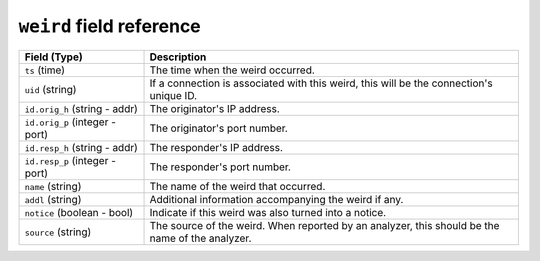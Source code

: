 ``weird`` field reference
-------------------------

.. list-table::
   :header-rows: 1
   :class: longtable
   :widths: 1 3

   * - Field (Type)
     - Description

   * - ``ts`` (time)
     - The time when the weird occurred.

   * - ``uid`` (string)
     - If a connection is associated with this weird, this will be
       the connection's unique ID.

   * - ``id.orig_h`` (string - addr)
     - The originator's IP address.

   * - ``id.orig_p`` (integer - port)
     - The originator's port number.

   * - ``id.resp_h`` (string - addr)
     - The responder's IP address.

   * - ``id.resp_p`` (integer - port)
     - The responder's port number.

   * - ``name`` (string)
     - The name of the weird that occurred.

   * - ``addl`` (string)
     - Additional information accompanying the weird if any.

   * - ``notice`` (boolean - bool)
     - Indicate if this weird was also turned into a notice.

   * - ``source`` (string)
     - The source of the weird. When reported by an analyzer, this
       should be the name of the analyzer.
